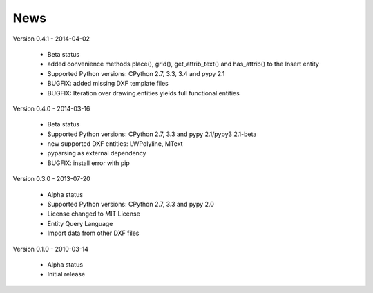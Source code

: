 
News
====

Version 0.4.1 - 2014-04-02

  * Beta status
  * added convenience methods place(), grid(), get_attrib_text() and has_attrib() to the Insert entity
  * Supported Python versions: CPython 2.7, 3.3, 3.4 and pypy 2.1
  * BUGFIX: added missing DXF template files
  * BUGFIX: Iteration over drawing.entities yields full functional entities

Version 0.4.0 - 2014-03-16

  * Beta status
  * Supported Python versions: CPython 2.7, 3.3 and pypy 2.1/pypy3 2.1-beta
  * new supported DXF entities: LWPolyline, MText
  * pyparsing as external dependency
  * BUGFIX: install error with pip

Version 0.3.0 - 2013-07-20

  * Alpha status
  * Supported Python versions: CPython 2.7, 3.3 and pypy 2.0
  * License changed to MIT License
  * Entity Query Language
  * Import data from other DXF files

Version 0.1.0 - 2010-03-14

  * Alpha status
  * Initial release
